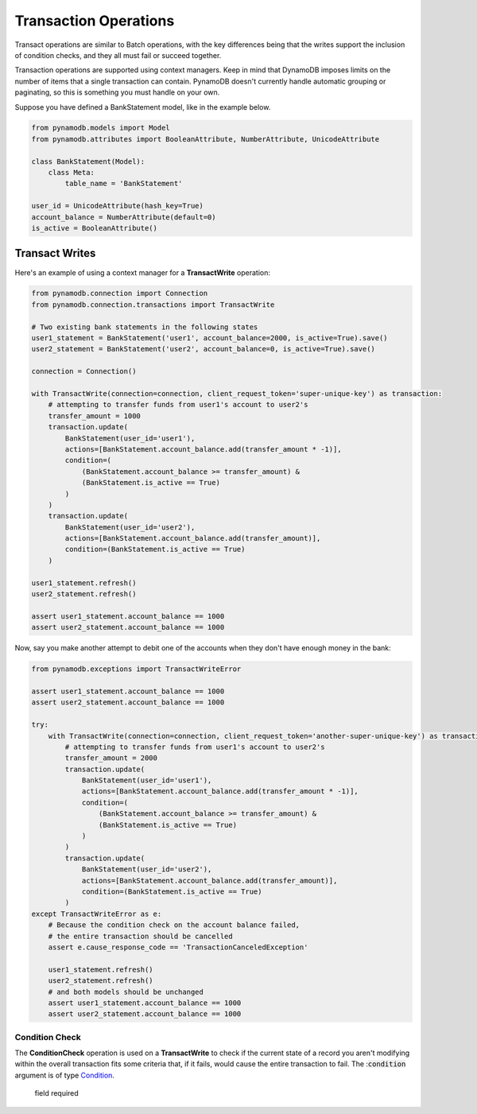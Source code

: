 Transaction Operations
======================

Transact operations are similar to Batch operations, with the key differences being that the writes support the
inclusion of condition checks, and they all must fail or succeed together.


Transaction operations are supported using context managers. Keep in mind that DynamoDB imposes limits on the number of
items that a single transaction can contain. PynamoDB doesn't currently handle automatic grouping or paginating, so this
is something you must handle on your own.


Suppose you have defined a BankStatement model, like in the example below.

.. code-block:: python

    from pynamodb.models import Model
    from pynamodb.attributes import BooleanAttribute, NumberAttribute, UnicodeAttribute

    class BankStatement(Model):
        class Meta:
            table_name = 'BankStatement'

    user_id = UnicodeAttribute(hash_key=True)
    account_balance = NumberAttribute(default=0)
    is_active = BooleanAttribute()


Transact Writes
^^^^^^^^^^^^^^^

Here's an example of using a context manager for a **TransactWrite** operation:

.. code-block:: python

    from pynamodb.connection import Connection
    from pynamodb.connection.transactions import TransactWrite

    # Two existing bank statements in the following states
    user1_statement = BankStatement('user1', account_balance=2000, is_active=True).save()
    user2_statement = BankStatement('user2', account_balance=0, is_active=True).save()

    connection = Connection()

    with TransactWrite(connection=connection, client_request_token='super-unique-key') as transaction:
        # attempting to transfer funds from user1's account to user2's
        transfer_amount = 1000
        transaction.update(
            BankStatement(user_id='user1'),
            actions=[BankStatement.account_balance.add(transfer_amount * -1)],
            condition=(
                (BankStatement.account_balance >= transfer_amount) &
                (BankStatement.is_active == True)
            )
        )
        transaction.update(
            BankStatement(user_id='user2'),
            actions=[BankStatement.account_balance.add(transfer_amount)],
            condition=(BankStatement.is_active == True)
        )

    user1_statement.refresh()
    user2_statement.refresh()

    assert user1_statement.account_balance == 1000
    assert user2_statement.account_balance == 1000


Now, say you make another attempt to debit one of the accounts when they don't have enough money in the bank:

.. code-block:: python

    from pynamodb.exceptions import TransactWriteError

    assert user1_statement.account_balance == 1000
    assert user2_statement.account_balance == 1000

    try:
        with TransactWrite(connection=connection, client_request_token='another-super-unique-key') as transaction:
            # attempting to transfer funds from user1's account to user2's
            transfer_amount = 2000
            transaction.update(
                BankStatement(user_id='user1'),
                actions=[BankStatement.account_balance.add(transfer_amount * -1)],
                condition=(
                    (BankStatement.account_balance >= transfer_amount) &
                    (BankStatement.is_active == True)
                )
            )
            transaction.update(
                BankStatement(user_id='user2'),
                actions=[BankStatement.account_balance.add(transfer_amount)],
                condition=(BankStatement.is_active == True)
            )
    except TransactWriteError as e:
        # Because the condition check on the account balance failed,
        # the entire transaction should be cancelled
        assert e.cause_response_code == 'TransactionCanceledException'

        user1_statement.refresh()
        user2_statement.refresh()
        # and both models should be unchanged
        assert user1_statement.account_balance == 1000
        assert user2_statement.account_balance == 1000


Condition Check
---------------

The **ConditionCheck** operation is used on a **TransactWrite** to check if the current state of a record you
aren't modifying within the overall transaction fits some criteria that, if it fails, would cause the entire
transaction to fail. The :`condition`:code: argument is of type `Condition <https://pynamodb.readthedocs.io/en/latest/conditional.html>`_.

========= ========
  field   required
========= ========
model_cls True
hash_key  True
range_key False
condition True

Delete
------

Save
----

Update
------


Transact Gets
^^^^^^^^^^^^^
.. code-block:: python

    with TransactGet(connection=connection) as transaction:
        """ attempting to get records of users' bank statements """
        user1_statement_promise = transaction.get(BankStatement, 'user1')
        user2_statement_promise = transaction.get(BankStatement, 'user2')

    user1_statement = user1_statement_promise.get()
    user2_statement = user2_statement_promise.get()

The **TransactGet** operation currently only supports the **Get** method, which only takes the following parameters:

========= ========
  field   required
========= ========
model_cls True
hash_key  True
range_key False

The `.get`

Error Types
^^^^^^^^^^^
